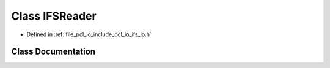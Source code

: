 .. _exhale_class_classpcl_1_1_i_f_s_reader:

Class IFSReader
===============

- Defined in :ref:`file_pcl_io_include_pcl_io_ifs_io.h`


Class Documentation
-------------------


.. doxygenclass:: pcl::IFSReader
   :members:
   :protected-members:
   :undoc-members: